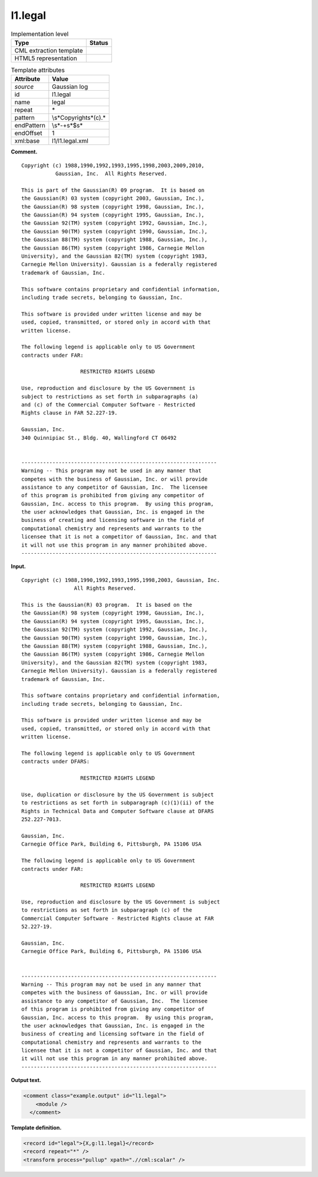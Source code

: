 .. _l1.legal-d3e6769:

l1.legal
========

.. table:: Implementation level

   +-----------------------------------+-----------------------------------+
   | Type                              | Status                            |
   +===================================+===================================+
   | CML extraction template           | |image0|                          |
   +-----------------------------------+-----------------------------------+
   | HTML5 representation              | |image1|                          |
   +-----------------------------------+-----------------------------------+

.. table:: Template attributes

   +-----------------------------------+-----------------------------------+
   | Attribute                         | Value                             |
   +===================================+===================================+
   | *source*                          | Gaussian log                      |
   +-----------------------------------+-----------------------------------+
   | id                                | l1.legal                          |
   +-----------------------------------+-----------------------------------+
   | name                              | legal                             |
   +-----------------------------------+-----------------------------------+
   | repeat                            | \*                                |
   +-----------------------------------+-----------------------------------+
   | pattern                           | \\s*Copyright\s*\(c\).\*          |
   +-----------------------------------+-----------------------------------+
   | endPattern                        | \\s*\-+\s*$\s\*                   |
   +-----------------------------------+-----------------------------------+
   | endOffset                         | 1                                 |
   +-----------------------------------+-----------------------------------+
   | xml:base                          | l1/l1.legal.xml                   |
   +-----------------------------------+-----------------------------------+

**Comment.**

::

    Copyright (c) 1988,1990,1992,1993,1995,1998,2003,2009,2010,
               Gaussian, Inc.  All Rights Reserved.
     
    This is part of the Gaussian(R) 09 program.  It is based on
    the Gaussian(R) 03 system (copyright 2003, Gaussian, Inc.),
    the Gaussian(R) 98 system (copyright 1998, Gaussian, Inc.),
    the Gaussian(R) 94 system (copyright 1995, Gaussian, Inc.),
    the Gaussian 92(TM) system (copyright 1992, Gaussian, Inc.),
    the Gaussian 90(TM) system (copyright 1990, Gaussian, Inc.),
    the Gaussian 88(TM) system (copyright 1988, Gaussian, Inc.),
    the Gaussian 86(TM) system (copyright 1986, Carnegie Mellon
    University), and the Gaussian 82(TM) system (copyright 1983,
    Carnegie Mellon University). Gaussian is a federally registered
    trademark of Gaussian, Inc.
     
    This software contains proprietary and confidential information,
    including trade secrets, belonging to Gaussian, Inc.
     
    This software is provided under written license and may be
    used, copied, transmitted, or stored only in accord with that
    written license.
     
    The following legend is applicable only to US Government
    contracts under FAR:
     
                       RESTRICTED RIGHTS LEGEND
     
    Use, reproduction and disclosure by the US Government is
    subject to restrictions as set forth in subparagraphs (a)
    and (c) of the Commercial Computer Software - Restricted
    Rights clause in FAR 52.227-19.
     
    Gaussian, Inc.
    340 Quinnipiac St., Bldg. 40, Wallingford CT 06492
     
     
    ---------------------------------------------------------------
    Warning -- This program may not be used in any manner that
    competes with the business of Gaussian, Inc. or will provide
    assistance to any competitor of Gaussian, Inc.  The licensee
    of this program is prohibited from giving any competitor of
    Gaussian, Inc. access to this program.  By using this program,
    the user acknowledges that Gaussian, Inc. is engaged in the
    business of creating and licensing software in the field of
    computational chemistry and represents and warrants to the
    licensee that it is not a competitor of Gaussian, Inc. and that
    it will not use this program in any manner prohibited above.
    ---------------------------------------------------------------
     
     

**Input.**

::

    Copyright (c) 1988,1990,1992,1993,1995,1998,2003, Gaussian, Inc.
                     All Rights Reserved.
     
    This is the Gaussian(R) 03 program.  It is based on the
    the Gaussian(R) 98 system (copyright 1998, Gaussian, Inc.),
    the Gaussian(R) 94 system (copyright 1995, Gaussian, Inc.),
    the Gaussian 92(TM) system (copyright 1992, Gaussian, Inc.),
    the Gaussian 90(TM) system (copyright 1990, Gaussian, Inc.),
    the Gaussian 88(TM) system (copyright 1988, Gaussian, Inc.),
    the Gaussian 86(TM) system (copyright 1986, Carnegie Mellon
    University), and the Gaussian 82(TM) system (copyright 1983,
    Carnegie Mellon University). Gaussian is a federally registered
    trademark of Gaussian, Inc.
     
    This software contains proprietary and confidential information,
    including trade secrets, belonging to Gaussian, Inc.
     
    This software is provided under written license and may be
    used, copied, transmitted, or stored only in accord with that
    written license.
     
    The following legend is applicable only to US Government
    contracts under DFARS:
     
                       RESTRICTED RIGHTS LEGEND
     
    Use, duplication or disclosure by the US Government is subject
    to restrictions as set forth in subparagraph (c)(1)(ii) of the
    Rights in Technical Data and Computer Software clause at DFARS
    252.227-7013.
     
    Gaussian, Inc.
    Carnegie Office Park, Building 6, Pittsburgh, PA 15106 USA
     
    The following legend is applicable only to US Government
    contracts under FAR:
     
                       RESTRICTED RIGHTS LEGEND
     
    Use, reproduction and disclosure by the US Government is subject
    to restrictions as set forth in subparagraph (c) of the
    Commercial Computer Software - Restricted Rights clause at FAR
    52.227-19.
     
    Gaussian, Inc.
    Carnegie Office Park, Building 6, Pittsburgh, PA 15106 USA
     
     
    ---------------------------------------------------------------
    Warning -- This program may not be used in any manner that
    competes with the business of Gaussian, Inc. or will provide
    assistance to any competitor of Gaussian, Inc.  The licensee
    of this program is prohibited from giving any competitor of
    Gaussian, Inc. access to this program.  By using this program,
    the user acknowledges that Gaussian, Inc. is engaged in the
    business of creating and licensing software in the field of
    computational chemistry and represents and warrants to the
    licensee that it is not a competitor of Gaussian, Inc. and that
    it will not use this program in any manner prohibited above.
    ---------------------------------------------------------------
     
     

**Output text.**

.. code:: xml

   <comment class="example.output" id="l1.legal">
       <module />
     </comment>

**Template definition.**

.. code:: xml

   <record id="legal">{X,g:l1.legal}</record>
   <record repeat="*" />
   <transform process="pullup" xpath=".//cml:scalar" />

.. |image0| image:: ../../imgs/Total.png
.. |image1| image:: ../../imgs/None.png
